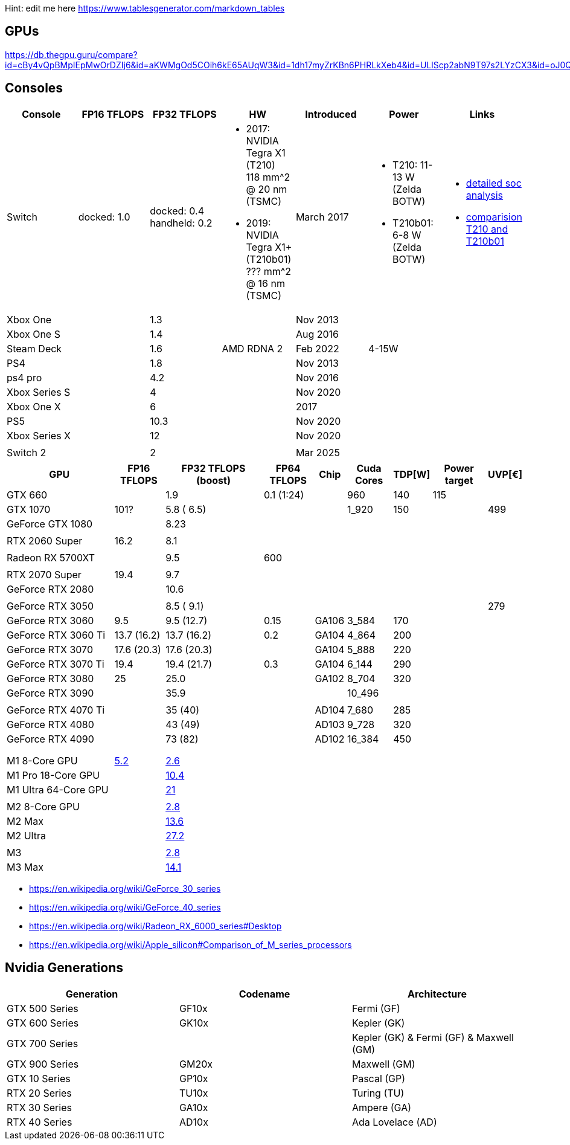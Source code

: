 Hint: edit me here https://www.tablesgenerator.com/markdown_tables

== GPUs

https://db.thegpu.guru/compare?id=cBy4vQpBMpIEpMwOrDZIj6&id=aKWMgOd5COih6kE65AUqW3&id=1dh17myZrKBn6PHRLkXeb4&id=ULlScp2abN9T97s2LYzCX3&id=oJ0QmHooWt0XQCQ4znYzV3

== Consoles

[cols=",,,,,,",options="header",]
|===
|Console |FP16 TFLOPS |FP32 TFLOPS |HW |Introduced |Power |Links

|Switch
|docked: 1.0
|docked: 0.4
handheld: 0.2
a|- 2017: NVIDIA Tegra X1 (T210) +
118 mm^2 @ 20 nm (TSMC)
- 2019: NVIDIA Tegra X1+ (T210b01) +
??? mm^2 @ 16 nm (TSMC)
|March 2017
a|- T210: 11-13 W (Zelda BOTW)
- T210b01: 6-8 W (Zelda BOTW)
a|- https://chipsandcheese.com/2023/12/12/cortex-a57-nintendo-switchs-cpu/[detailed soc analysis] +
- https://www.youtube.com/watch?v=3E2PZ5-IVDw&t=779s[comparision T210 and T210b01]

|Xbox One | |1.3 | |Nov 2013| |
|Xbox One S | |1.4 | |Aug 2016| |
|Steam Deck | |1.6 |AMD RDNA 2 |Feb 2022| 4-15W |
|PS4 | |1.8 | |Nov 2013| |
|ps4 pro | |4.2 | |Nov 2016| |
|Xbox Series S | |4 | |Nov 2020| |
|Xbox One X | |6 | |2017| |
|PS5 | |10.3 | |Nov 2020| |
|Xbox Series X | |12 | |Nov 2020| |
| | | | | | |
|Switch 2 | |2 | |Mar 2025| |
|===

[width="100%",cols="22%,10%,20%,10%,6%,9%,6%,11%,6%",options="header",]
|===
|GPU |FP16 TFLOPS |FP32 TFLOPS (boost) |FP64 TFLOPS |Chip |Cuda Cores
|TDP[W] |Power target |UVP[€]
|GTX 660 | |1.9 |0.1 (1:24) | |960 |140 |115 |

|GTX 1070 |101? |5.8 ( 6.5) | | |1_920 |150 | |499

|GeForce GTX 1080 | |8.23 | | | | | |

| | | | | | | | |

|RTX 2060 Super |16.2 |8.1 | | | | | |

| | | | | | | | |

|Radeon RX 5700XT | |9.5 |600 | | | | |

| | | | | | | | |

|RTX 2070 Super |19.4 |9.7 | | | | | |

|GeForce RTX 2080 | |10.6 | | | | | |

| | | | | | | | |

|GeForce RTX 3050 | |8.5 ( 9.1) | | | | | |279

|GeForce RTX 3060 |9.5 |9.5 (12.7) |0.15 |GA106 |3_584 |170 | |

|GeForce RTX 3060 Ti |13.7 (16.2) |13.7 (16.2) |0.2 |GA104 |4_864 |200 |
|

|GeForce RTX 3070 |17.6 (20.3) |17.6 (20.3) | |GA104 |5_888 |220 | |

|GeForce RTX 3070 Ti |19.4 |19.4 (21.7) |0.3 |GA104 |6_144 |290 | |

|GeForce RTX 3080 |25 |25.0 | |GA102 |8_704 |320 | |

|GeForce RTX 3090 | |35.9 | | |10_496 | | |

| | | | | | | | |

|GeForce RTX 4070 Ti | |35 (40) | |AD104 |7_680 |285 | |

|GeForce RTX 4080 | |43 (49) | |AD103 |9_728 |320 | |

|GeForce RTX 4090 | |73 (82) | |AD102 |16_384 |450 | |

| | | | | | | | |

| | | | | | | | |

| | | | | | | | |

|M1 8-Core GPU |https://www.cpu-monkey.com/en/igpu-apple_m1_8_core[5.2]
|https://en.wikipedia.org/wiki/Apple_M1[2.6] | | | | | |

|M1 Pro 18-Core GPU | |https://en.wikipedia.org/wiki/Apple_M1[10.4] | |
| | | |

|M1 Ultra 64-Core GPU | |https://en.wikipedia.org/wiki/Apple_M1[21] | |
| | | |

| | | | | | | | |

|M2 8-Core GPU |
|https://www.notebookcheck.net/Apple-M1-GPU-Benchmarks-and-Specs.503610.0.html[2.8]
| | | | | |

|M2 Max | |https://en.wikipedia.org/wiki/Apple_M2#GPU[13.6] | | | | | |

|M2 Ultra | |https://en.wikipedia.org/wiki/Apple_M2#GPU[27.2] | | | | |
|

| | | | | | | | |

|M3 |
|https://en.wikipedia.org/wiki/Apple_silicon#Comparison_of_M_series_processors[2.8]
| | | | | |

|M3 Max |
|https://en.wikipedia.org/wiki/Apple_silicon#Comparison_of_M_series_processors[14.1]
| | | | | |
|===

* https://en.wikipedia.org/wiki/GeForce_30_series
* https://en.wikipedia.org/wiki/GeForce_40_series
* https://en.wikipedia.org/wiki/Radeon_RX_6000_series#Desktop
* https://en.wikipedia.org/wiki/Apple_silicon#Comparison_of_M_series_processors

== Nvidia Generations

[cols="^,^,^",options="header",]
|===
|Generation |Codename |Architecture
|GTX 500 Series |GF10x |Fermi (GF)
|GTX 600 Series |GK10x |Kepler (GK)
|GTX 700 Series | |Kepler (GK) & Fermi (GF) & Maxwell (GM)
|GTX 900 Series |GM20x |Maxwell (GM)
|GTX 10 Series |GP10x |Pascal (GP)
|RTX 20 Series |TU10x |Turing (TU)
|RTX 30 Series |GA10x |Ampere (GA)
|RTX 40 Series |AD10x |Ada Lovelace (AD)
|===
